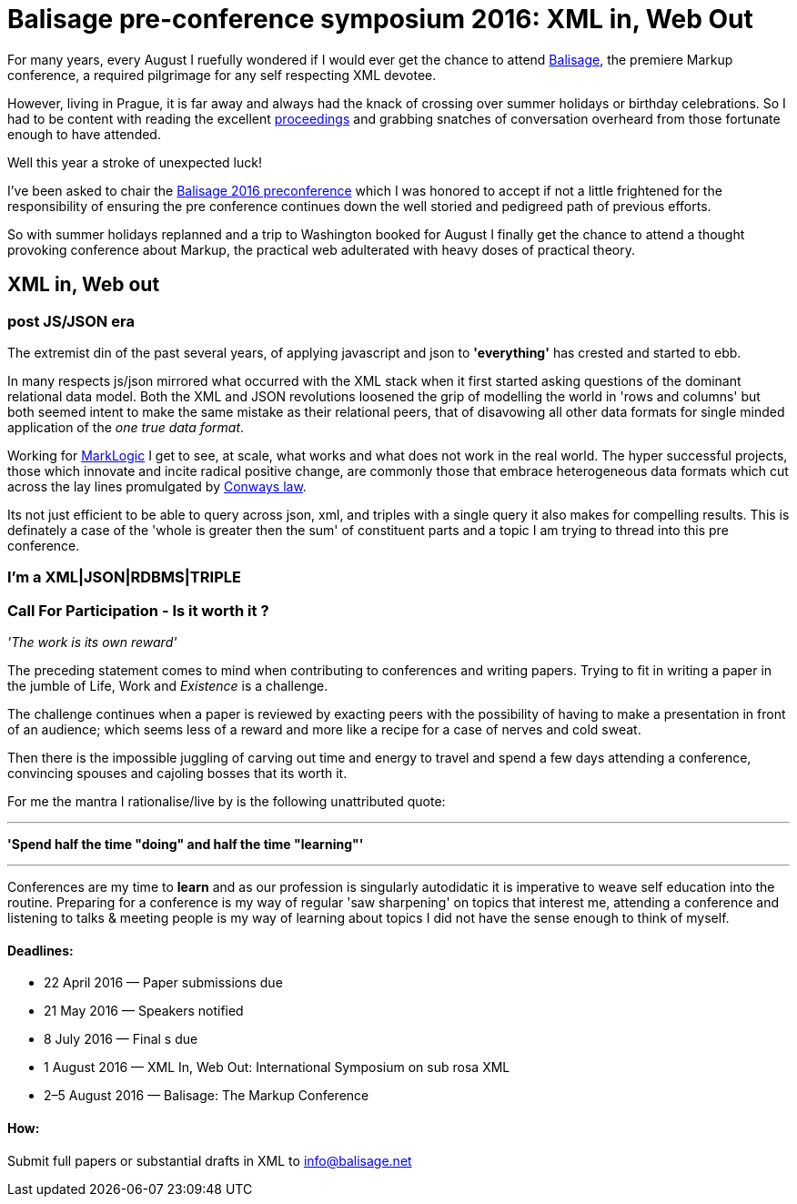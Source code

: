 = Balisage pre-conference symposium 2016: XML in, Web Out

For many years, every August I ruefully wondered if I would ever get the chance to attend http://balisage.net[Balisage], the premiere Markup conference, a required pilgrimage for any self respecting XML devotee. 

However, living in Prague, it is far away and always had the knack of crossing over summer holidays or birthday celebrations. So I had to be content with reading the excellent http://www.balisage.net/Proceedings/index.html[proceedings] and grabbing snatches of conversation overheard from those fortunate enough to have attended.

Well this year a stroke of unexpected luck! 

I've been asked to chair the http://www.balisage.net/XML-In-Web-Out/index.html[Balisage 2016 preconference] which I was honored to accept if not a little frightened for the responsibility of ensuring the pre conference continues down the well storied and pedigreed path of previous efforts. 

So with summer holidays replanned and a trip to Washington booked for August I finally get the chance to attend a thought provoking conference about Markup, the practical web adulterated with heavy doses of practical theory.


== XML in, Web out


=== post JS/JSON era

The extremist din of the past several years, of applying javascript and json to *'everything'* has crested and started to ebb. 

In many respects js/json mirrored what occurred with the XML stack when it first started asking questions of the dominant relational data model. Both the XML and JSON revolutions loosened the grip of modelling the world in 'rows and columns' but both seemed intent to make the same mistake as their relational peers, that of disavowing all other data formats for single minded application of the _one true data format_.

Working for http://www.marklogic.com[MarkLogic] I get to see, at scale, what works and what does not work in the real world. The hyper successful projects, those which innovate and incite radical positive change, are commonly those that embrace heterogeneous data formats which cut across the lay lines promulgated by https://en.wikipedia.org/wiki/Conway%27s_law[Conways law]. 

Its not just efficient to be able to query across json, xml, and triples with a single query it also makes for compelling results. This is definately a case of the 'whole is greater then the sum' of constituent parts and a topic I am trying to thread into this pre conference.

=== I'm a XML|JSON|RDBMS|TRIPLE



=== Call For Participation - Is it worth it ?

_'The work is its own reward'_ 

The preceding statement comes to mind when contributing to conferences and writing papers. Trying to fit in writing a paper in the jumble of Life, Work and _Existence_ is a challenge. 

The challenge continues when a paper is reviewed by exacting peers with the possibility of having to make a presentation in front of an audience; which seems less of a reward and more like a recipe for a case of nerves and cold sweat.

Then there is the impossible juggling of carving out time and energy to travel and spend a few days attending a conference, convincing spouses and cajoling bosses that its worth it.

For me the mantra I rationalise/live by is the following unattributed quote:

---

*'Spend half the time "doing" and half the time "learning"'*

---

Conferences are my time to *learn* and as our profession is singularly autodidatic it is imperative to weave self education into the routine. Preparing for a conference is my way of regular 'saw sharpening' on topics that interest me, attending a conference and listening to talks & meeting people is my way of learning about topics I did not have the sense enough to think of myself. 

==== Deadlines:

* 22 April 2016 — Paper submissions due
* 21 May 2016 — Speakers notified
* 8 July 2016 — Final s due
* 1 August 2016 — XML In, Web Out: International Symposium on sub rosa XML
* 2–5 August 2016 — Balisage: The Markup Conference

==== How:

Submit full papers or substantial drafts in XML to mailto:info@balisage.net[info@balisage.net]

